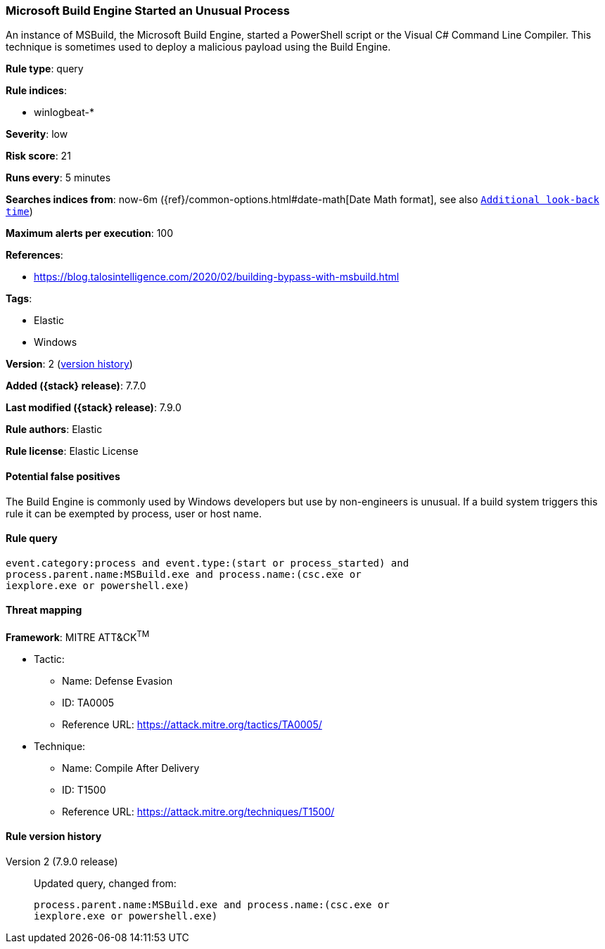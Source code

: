 [[microsoft-build-engine-started-an-unusual-process]]
=== Microsoft Build Engine Started an Unusual Process

An instance of MSBuild, the Microsoft Build Engine, started a PowerShell script
or the Visual C# Command Line Compiler. This technique is sometimes used to
deploy a malicious payload using the Build Engine.

*Rule type*: query

*Rule indices*:

* winlogbeat-*

*Severity*: low

*Risk score*: 21

*Runs every*: 5 minutes

*Searches indices from*: now-6m ({ref}/common-options.html#date-math[Date Math format], see also <<rule-schedule, `Additional look-back time`>>)

*Maximum alerts per execution*: 100

*References*:

* https://blog.talosintelligence.com/2020/02/building-bypass-with-msbuild.html

*Tags*:

* Elastic
* Windows

*Version*: 2 (<<microsoft-build-engine-started-an-unusual-process-history, version history>>)

*Added ({stack} release)*: 7.7.0

*Last modified ({stack} release)*: 7.9.0

*Rule authors*: Elastic

*Rule license*: Elastic License

==== Potential false positives

The Build Engine is commonly used by Windows developers but use by non-engineers is unusual. If a build system triggers this rule it can be exempted by process, user or host name.

==== Rule query


[source,js]
----------------------------------
event.category:process and event.type:(start or process_started) and
process.parent.name:MSBuild.exe and process.name:(csc.exe or
iexplore.exe or powershell.exe)
----------------------------------

==== Threat mapping

*Framework*: MITRE ATT&CK^TM^

* Tactic:
** Name: Defense Evasion
** ID: TA0005
** Reference URL: https://attack.mitre.org/tactics/TA0005/
* Technique:
** Name: Compile After Delivery
** ID: T1500
** Reference URL: https://attack.mitre.org/techniques/T1500/

[[microsoft-build-engine-started-an-unusual-process-history]]
==== Rule version history

Version 2 (7.9.0 release)::
Updated query, changed from:
+
[source, js]
----------------------------------
process.parent.name:MSBuild.exe and process.name:(csc.exe or
iexplore.exe or powershell.exe)
----------------------------------

